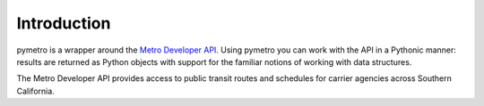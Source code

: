 ============
Introduction
============

pymetro is a wrapper around the `Metro Developer API. <http://developer.metro.net/>`_ Using pymetro you can work
with the API in a Pythonic manner: results are returned as Python objects with support
for the familiar notions of working with data structures.

The Metro Developer API provides access to public transit routes and schedules for
carrier agencies across Southern California. 